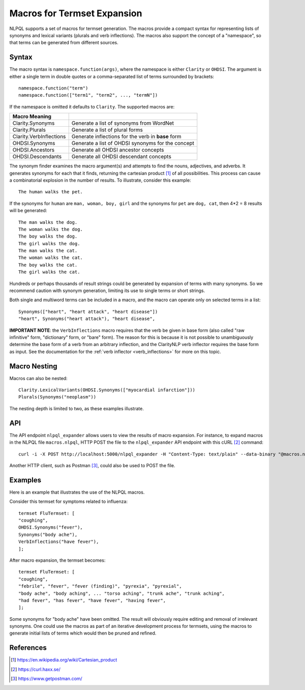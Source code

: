Macros for Termset Expansion
****************************

NLPQL supports a set of macros for termset generation. The macros
provide a compact syntax for representing lists of synonyms and lexical
variants (plurals and verb inflections). The macros also support the concept
of a "namespace", so that terms can be generated from different sources.

Syntax
======

The macro syntax is ``namespace.function(args)``, where the namespace is either
``Clarity`` or ``OHDSI``.  The argument is either a single term in double
quotes or a comma-separated list of terms surrounded by brackets:
::
   namespace.function("term")
   namespace.function(["term1", "term2", ..., "termN"])
   

If the namespace is omitted it defaults to ``Clarity``.  The supported macros
are:

=======================  ====================================================
Macro    Meaning
=======================  ====================================================
Clarity.Synonyms         Generate a list of synonyms from WordNet
Clarity.Plurals          Generate a list of plural forms
Clarity.VerbInflections  Generate inflections for the verb in **base** form
OHDSI.Synonyms           Generate a list of OHDSI synonyms for the concept
OHDSI.Ancestors          Generate all OHDSI ancestor concepts
OHDSI.Descendants        Generate all OHDSI descendant concepts
=======================  ====================================================

The synonym finder examines the macro argument(s) and attempts to find the
nouns, adjectives, and adverbs. It generates synonyms for each that it finds,
returning the cartesian product [1]_ of all possibilities. This process can
cause a combinatorial explosion in the number of results. To illustrate,
consider this example:
::
   The human walks the pet.

If the synonyms for ``human`` are ``man, woman, boy, girl`` and the synonyms for
``pet`` are ``dog, cat``, then 4*2 = 8 results will be generated:
::
   The man walks the dog.
   The woman walks the dog.
   The boy walks the dog.
   The girl walks the dog.
   The man walks the cat.
   The woman walks the cat.
   The boy walks the cat.
   The girl walks the cat.

Hundreds or perhaps thousands of result strings could be generated by expansion
of terms with many synonyms. So we recommend caution with synonym generation,
limiting its use to single terms or short strings.

Both single and multiword terms can be included in a macro, and the macro can
operate only on selected terms in a list:
::
   Synonyms(["heart", "heart attack", "heart disease"])
   "heart", Synonyms("heart attack"), "heart disease",

**IMPORTANT NOTE**: the ``VerbInflections`` macro requires that the verb be
given in base form (also called "raw infinitive" form, "dictionary" form, or
"bare" form).  The reason for this is because it is not possible to
unambiguously determine the base form of a verb from an arbitrary inflection,
and the ClarityNLP verb inflector requires the base form as input.  See the
documentation for the :ref:`verb inflector <verb_inflections>` for more on this
topic.
   

Macro Nesting
=============

Macros can also be nested:
::
   Clarity.LexicalVariants(OHDSI.Synonyms(["myocardial infarction"]))
   Plurals(Synonyms("neoplasm"))

The nesting depth is limited to two, as these examples illustrate.
   
   
API
===

The API endpoint ``nlpql_expander`` allows users to view the results of macro
expansion. For instance, to expand macros in the NLPQL file ``macros.nlpql``,
HTTP POST the file to the ``nlpql_expander`` API endpoint with this cURL [2]_
command:
::
   curl -i -X POST http://localhost:5000/nlpql_expander -H "Content-Type: text/plain" --data-binary "@macros.nlpql"

Another HTTP client, such as Postman [3]_, could also be used to POST the file.

Examples
========

Here is an example that illustrates the use of the NLPQL macros.

Consider this termset for symptoms related to influenza:
::
   termset FluTermset: [
   "coughing",
   OHDSI.Synonyms("fever"),
   Synonyms("body ache"),
   VerbInflections("have fever"),
   ];

After macro expansion, the termset becomes:
::
   termset FluTermset: [
   "coughing",
   "febrile", "fever", "fever (finding)", "pyrexia", "pyrexial",
   "body ache", "body aching", ... "torso aching", "trunk ache", "trunk aching",
   "had fever", "has fever", "have fever", "having fever",
   ];

Some synonyms for "body ache" have been omitted. The result will obviously
require editing and removal of irrelevant synonyms. One could use the macros
as part of an iterative development process for termsets, using the macros to
generate initial lists of terms which would then be pruned and refined.

   
References
==========

.. [1] https://en.wikipedia.org/wiki/Cartesian_product
.. [2] https://curl.haxx.se/  
.. [3] https://www.getpostman.com/
       
